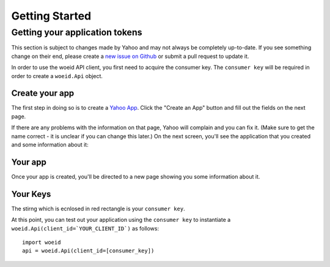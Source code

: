 Getting Started
===============

Getting your application tokens
+++++++++++++++++++++++++++++++

.. danger::

This section is subject to changes made by Yahoo and may not always be completely up-to-date. If you see something change on their end, please create a `new issue on Github <https://github.com/Ray-SunR/woeid/issues/new>`_ or submit a pull request to update it.


In order to use the woeid API client, you first need to acquire the consumer key. The ``consumer key`` will be required in order to create a ``woeid.Api`` object.

Create your app
________________

The first step in doing so is to create a `Yahoo App <https://developer.yahoo.com/apps/>`_. Click the "Create an App" button and fill out the fields on the next page.


.. image:: yahoo-app-creation-part1.png

If there are any problems with the information on that page, Yahoo will complain and you can fix it. (Make sure to get the name correct - it is unclear if you can change this later.) On the next screen, you'll see the application that you created and some information about it:

Your app
_________

Once your app is created, you'll be directed to a new page showing you some information about it.

.. image:: yahoo-app-creation-part2.png

Your Keys
_________

The stirng which is ecnlosed in red rectangle is your ``consumer key``.

.. image:: yahoo-app-creation-part3.png

At this point, you can test out your application using the ``consumer key`` to instantiate a ``woeid.Api(client_id=`YOUR_CLIENT_ID`)`` as follows::

    import woeid
    api = woeid.Api(client_id=[consumer_key])
